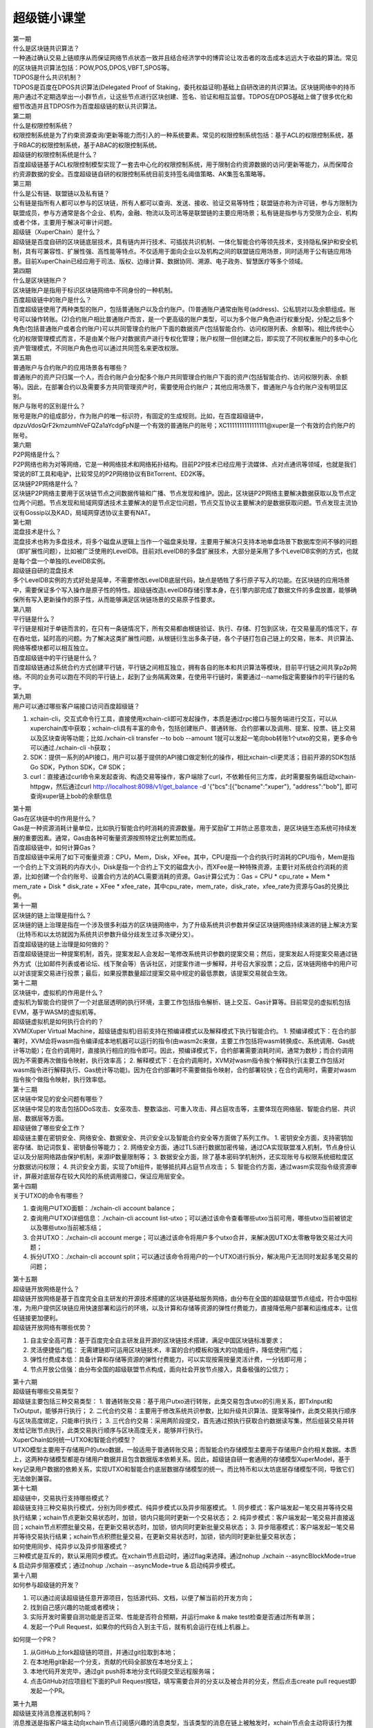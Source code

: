 
超级链小课堂
============

.. image:: images/b.png
    :width: 450px
    :align: center
    :class: banner

.. container:: number

    第一期

.. container:: myclass

    .. container:: title

        什么是区块链共识算法？

    .. container:: text

        一种通过确认交易上链顺序从而保证网络节点状态一致并且结合经济学中的博弈论让攻击者的攻击成本远远大于收益的算法。常见的区块链共识算法包括：POW,POS,DPOS,VBFT,SPOS等。

.. container:: myclass

    .. container:: title

        TDPOS是什么共识机制？

    .. container:: text

        TDPOS是百度在DPOS共识算法(Delegated Proof of Staking，委托权益证明)基础上自研改进的共识算法。区块链网络中的持币用户通过不定期选举出一小群节点，让这些节点进行区块创建、签名、验证和相互监督。TDPOS在DPOS基础上做了很多优化和细节改造并且TDPOS作为百度超级链的默认共识算法。

.. container:: number

    第二期

.. container:: myclass

    .. container:: title

        什么是权限控制系统？

    .. container:: text

        权限控制系统是为了约束资源查询/更新等能力而引入的一种系统要素。常见的权限控制系统包括：基于ACL的权限控制系统，基于RBAC的权限控制系统，基于ABAC的权限控制系统。

.. container:: myclass

    .. container:: title

        超级链的权限控制系统是什么？

    .. container:: text

        百度超级链基于ACL权限控制模型实现了一套去中心化的权限控制系统，用于限制合约资源数据的访问/更新等能力，从而保障合约资源数据的安全。百度超级链自研的权限控制系统目前支持签名阈值策略、AK集签名策略等。

.. container:: number

    第三期

.. container:: myclass

    .. container:: title

        什么是公有链、联盟链以及私有链？

    .. container:: text

        公有链是指所有人都可以参与的区块链，所有人都可以查询、发送、接收、验证交易等特性；联盟链亦称为许可链，参与方限制为联盟成员，参与方通常是各个企业、机构，金融、物流以及司法等是联盟链的主要应用场景；私有链是指参与方受限为企业、机构或者个体，主要用于解决可审计问题。

.. container:: myclass

    .. container:: title

        超级链（XuperChain）是什么？

    .. container:: text

        超级链是百度自研的区块链底层技术，具有链内并行技术、可插拔共识机制、一体化智能合约等领先技术，支持隐私保护和安全机制，具有可兼容性、扩展性强、高性能等特点。不仅适用于面向企业以及机构之间的联盟链应用场景，同时适用于公有链应用场景。目前XuperChain已经应用于司法、版权、边缘计算、数据协同、溯源、电子政务、智慧医疗等多个领域。

.. container:: number

    第四期

.. container:: myclass

    .. container:: title

        什么是区块链账户？

    .. container:: text

        区块链账户是指用于标识区块链网络中不同身份的一种机制。

.. container:: myclass

    .. container:: title

        百度超级链中的账户是什么？

    .. container:: text

        百度超级链使用了两种类型的账户，包括普通账户以及合约账户。(1)普通账户通常由账号(address)、公私钥对以及余额组成。账号可以操作转账。(2)合约账户相比普通账户而言，是一个更高级的账户类型，可以为多个账户角色进行权重分配，分配之后多个角色(包括普通账户或者合约账户)可以共同管理合约账户下面的数据资产(包括智能合约、访问权限列表、余额等)。相比传统中心化的权限管理模式而言，不是由某个账户对数据资产进行专权化管理；账户权限一但创建之后，即实现了不同权重账户的多中心化资产管理模式，不同账户角色也可以通过共同签名来更改权限。
        
.. container:: number

    第五期

.. container:: myclass

    .. container:: title
    
        普通账户与合约账户的应用场景各有哪些？
    
    .. container:: text
    
        普通账户的资产只归属一个人，而合约账户会分配多个账户共同管理合约账户下面的资产(包括智能合约、访问权限列表、余额等)。因此，在部署合约以及需要多方共同管理资产时，需要使用合约账户；其他应用场景下，普通账户与合约账户没有明显区别。

.. container:: myclass

    .. container:: title
    
        账户与账号的区别是什么？
    
    .. container:: text
    
        账号是账户的组成部分，作为账户的唯一标识符，有固定的生成规则。比如，在百度超级链中，dpzuVdosQrF2kmzumhVeFQZa1aYcdgFpN是一个有效的普通账户的账号；XC1111111111111111@xuper是一个有效的合约账户的账号。

.. container:: number

    第六期
    
.. container:: myclass

    .. container:: title
    
        P2P网络是什么？
        
    .. container:: text
    
        P2P网络也称为对等网络，它是一种网络技术和网络拓扑结构。目前P2P技术已经应用于流媒体、点对点通讯等领域，也就是我们常说的BT工具和电驴，比较常见的P2P网络协议有BitTorrent、ED2K等。
        
.. container:: myclass

    .. container:: title
    
        区块链P2P网络是什么？
        
    .. container:: text
    
        区块链P2P网络主要用于区块链节点之间数据传输和广播、节点发现和维护。因此，区块链P2P网络主要解决数据获取以及节点定位两个问题。节点发现和局域网穿透技术主要解决的是节点定位问题，节点交互协议主要解决的是数据获取问题。节点发现主流协议有Gossip以及KAD，局域网穿透协议主要有NAT。
        
.. container:: number

    第七期
    
.. container:: myclass

    .. container:: title
    
        混盘技术是什么？
        
    .. container:: text
    
        混盘技术也称为多盘技术，将多个磁盘从逻辑上当作一个磁盘来处理，主要用于解决只支持本地单盘场景下数据库空间不够的问题（即扩展性问题），比如被广泛使用的LevelDB。目前对LevelDB的多盘扩展技术，大部分是采用了多个LevelDB实例的方式，也就是每个盘一个单独的LevelDB实例。
        
.. container:: myclass

    .. container:: title
    
        超级链自研的混盘技术
        
    .. container:: text
    
        多个LevelDB实例的方式好处是简单，不需要修改LevelDB底层代码，缺点是牺牲了多行原子写入的功能。在区块链的应用场景中，需要保证多个写入操作是原子性的特性。超级链改造LevelDB存储引擎本身，在引擎内部完成了数据文件的多盘放置，能够确保所有写入更新操作的原子性，从而能够满足区块链场景的交易原子性要求。
        
.. container:: number

    第八期
    
.. container:: myclass

    .. container:: title
    
        平行链是什么？
        
    .. container:: text
    
        平行链是相对于单链而言的，在只有一条链情况下，所有交易都由根链验证、执行、存储、打包到区块，在交易量高的情况下，存在吞吐低，延时高的问题。为了解决这类扩展性问题，从根链衍生出多条子链，各个子链打包自己链上的交易，账本、共识算法、网络等模块都可以相互独立。
        
.. container:: myclass

    .. container:: title
    
        百度超级链中的平行链是什么？
        
    .. container:: text

    	百度超级链通过系统合约方式创建平行链，平行链之间相互独立，拥有各自的账本和共识算法等模块，目前平行链之间共享p2p网络。不同的业务可以跑在不同的平行链上，起到了业务隔离效果，在使用平行链时，需要通过--name指定需要操作的平行链的名字。

.. container:: number

    第九期
    
.. container:: myclass

    .. container:: title
    
        用户可以通过哪些客户端接口访问百度超级链？

    .. container:: text
    
        1. xchain-cli，交互式命令行工具，直接使用xchain-cli即可发起操作，本质是通过rpc接口与服务端进行交互，可以从xuperchain库中获取；xchain-cli具有丰富的命令，包括创建账户、普通转账、合约部署以及调用、提案、投票、链上交易以及区块查询等功能；比如./xchain-cli transfer --to bob --amount 1就可以发起一笔向bob转账1个utxo的交易，更多命令可以通过./xchain-cli -h获取；
        2. SDK：提供一系列的API接口，用户可以基于提供的API接口做定制化的操作，相比xchain-cli更灵活；目前开源的SDK包括Go SDK，Python SDK，C# SDK；
        3. curl：直接通过curl命令来发起查询、构造交易等操作，客户端除了curl，不依赖任何三方库，此时需要服务端启动xchain-httpgw，然后通过curl http://localhost:8098/v1/get_balance -d '{"bcs":[{"bcname":"xuper"}, "address":"bob"], 即可查询xuper链上bob的余额信息

.. container:: number

    第十期
    
.. container:: myclass

    .. container:: title
    
        Gas在区块链中的作用是什么？

    .. container:: text
    
        Gas是一种资源消耗计量单位，比如执行智能合约时消耗的资源数量。用于奖励矿工并防止恶意攻击，是区块链生态系统可持续发展的重要因素。通常，Gas由各种可衡量资源按照特定比例累加而成。

.. container:: myclass

    .. container:: title
    
        百度超级链中，如何计算Gas？

    .. container:: text
    
        百度超级链中采用了如下可衡量资源：CPU，Mem，Disk，XFee。其中，CPU是指一个合约执行时消耗的CPU指令，Mem是指一个合约上下文消耗的内存大小，Disk是指一个合约上下文的磁盘大小，而XFee是一种特殊资源，主要针对系统合约消耗的资源，比如创建一个合约账号、设置合约方法的ACL需要消耗的资源。Gas计算公式为：Gas = CPU * cpu_rate + Mem * mem_rate + Disk * disk_rate + XFee * xfee_rate，其中cpu_rate，mem_rate，disk_rate，xfee_rate为资源与Gas的兑换比例。

.. container:: number

    第十一期
    
.. container:: myclass

    .. container:: title
    
        区块链的链上治理是指什么？

    .. container:: text
    
        区块链的链上治理是指在一个涉及很多利益方的区块链网络中，为了升级系统共识参数并保证区块链网络持续演进的链上解决方案（比特币和以太坊就因为系统共识参数升级分歧发生过多次硬分叉）。
        
.. container:: myclass

    .. container:: title
    
        百度超级链的链上治理是如何做的？

    .. container:: text
    
        百度超级链提出一种提案机制，首先，提案发起人会发起一笔修改系统共识参数的提案交易；然后，提案发起人将提案交易通过链外方式（比如邮件列表或者论坛、线下聚会等）告诉社区，对提案作进一步解释，并号召大家投票；之后，区块链网络中的用户可以对该提案交易进行投票；最后，如果投票数量超过提案交易中规定的最低票数，该提案交易就会生效。

.. container:: number

    第十二期
    
.. container:: myclass

    .. container:: title
    
        区块链中，虚拟机的作用是什么？

    .. container:: text
    
        虚拟机为智能合约提供了一个对底层透明的执行环境，主要工作包括指令解析、链上交互、Gas计算等。目前常见的虚拟机包括EVM，基于WASM的虚拟机等。

.. container:: myclass

    .. container:: title
    
        超级链虚拟机是如何执行合约的？

    .. container:: text
    
        XVM(Xuper Virtual Machine，超级链虚拟机)目前支持在预编译模式以及解释模式下执行智能合约。
        1. 预编译模式下：在合约部署时，XVM会将wasm指令编译成本地机器可以运行的指令(由wasm2c来做，主要工作包括将wasm转换成c、系统调用、Gas统计等功能)；在合约调用时，直接执行相应的指令即可。因此，预编译模式下，合约部署需要消耗时间，通常为数秒；而合约调用因为不需要再次做指令映射，执行效率高；
        2. 解释模式下：在合约调用时，XVM对wasm指令挨个解释执行(主要工作包括对wasm指令进行解释执行、Gas统计等功能)。因为在合约部署时不需要做指令映射，合约部署较快；在合约调用时，需要对wasm指令挨个做指令映射，执行效率低。

.. container:: number

    第十三期
    
.. container:: myclass

    .. container:: title
    
        区块链中常见的安全问题有哪些？

    .. container:: text
    
        区块链中常见的攻击包括DDoS攻击、女巫攻击、整数溢出、可重入攻击、拜占庭攻击等，主要体现在网络层、智能合约层、共识层、数据层等方面。

.. container:: myclass

    .. container:: title
    
        超级链做了哪些安全工作？

    .. container:: text
    
        超级链主要在密钥安全、网络安全、数据安全、共识安全以及智能合约安全等方面做了系列工作。
        1. 密钥安全方面，支持密钥加密存储、助记词恢复、密钥备份等能力；
        2. 网络安全方面，通过TLS进行数据加密传输，通过CA实现联盟准入机制，节点身份认证以及分层网络路由保护机制，来源IP数量限制等；
        3. 数据安全方面，除了基本密码学机制外，还实现账号与权限系统细粒度区分数据访问权限；
        4. 共识安全方面，实现了bft组件，能够抵抗拜占庭节点攻击；
        5. 智能合约方面，通过wasm实现指令级资源审计，屏蔽对底层存在较大风险的系统调用接口，保证应用层安全。

.. container:: number

    第十四期
    
.. container:: myclass

    .. container:: title
    
        关于UTXO的命令有哪些？

    .. container:: text
    
        1. 查询用户UTXO面额：./xchain-cli account balance；
        2. 查询用户UTXO详细信息：./xchain-cli account list-utxo；可以通过该命令查看哪些utxo当前可用，哪些utxo当前被锁定以及哪些utxo当前被冻结；
        3. 合并UTXO：./xchain-cli account merge；可以通过该命令将用户多个utxo合并，来解决因UTXO太零散导致交易过大问题；
        4. 拆分UTXO：./xchain-cli account split；可以通过该命令将用户的一个UTXO进行拆分，解决用户无法同时发起多笔交易的问题；

.. container:: number

    第十五期
    
.. container:: myclass

    .. container:: title
    
        超级链开放网络是什么？

    .. container:: text
    
        超级链开放网络是基于百度完全自主研发的开源技术搭建的区块链基础服务网络，由分布在全国的超级联盟节点组成，符合中国标准，为用户提供区块链应用快速部署和运行的环境，以及计算和存储等资源的弹性付费能力，直接降低用户部署和运维成本，让信任链接更加便利。
        
.. container:: myclass

    .. container:: title
    
        超级链开放网络有哪些优势？

    .. container:: text
    
        1. 自主安全高可靠：基于百度完全自主研发且开源的区块链技术搭建，满足中国区块链标准要求；
        2. 灵活便捷低门槛： 无需建链即可运用区块链技术，丰富的合约模板和强大的功能组件，降低使用门槛；
        3. 弹性付费成本低：具备计算和存储等资源的弹性付费能力，可以实现按需按量灵活计费，一分钱即可用；
        4. 节点开放公信强：由分布全国的超级联盟节点构成，面向社会开放节点接入，具备极强的公信力；

.. container:: number

    第十六期

.. container:: myclass

    .. container:: title

        超级链有哪些交易类型？

    .. container:: text 

        超级链主要包括三种交易类型：
        1. 普通转账交易：基于用户utxo进行转账，此类交易包含utxo的引用关系，即TxInput和TxOutput，能够并行执行；
        2. 二代合约交易：主要用于修改系统共识参数，比如升级共识算法、提案等操作，此类交易执行顺序与区块高度绑定，只能串行执行；
        3. 三代合约交易：采用两阶段提交，首先通过预执行获取合约数据读写集，然后组装交易并转发给记账节点执行，此类交易执行顺序与区块高度无关，能够并行执行。

.. container:: myclass

    .. container:: title

        XuperChain如何统一UTXO和智能合约模型？

    .. container:: text

        UTXO模型主要用于存储用户的utxo数据，一般适用于普通转账交易；而智能合约存储模型主要用于存储用户合约相关数据。本质上，这两种存储模型都是存储用户数据并且包含数据版本依赖关系。因此，超级链自研一套通用的存储模型XuperModel，基于key记录用户数据的依赖关系，实现UTXO和智能合约底层数据存储模型的统一。而比特币和以太坊底层存储模型不同，导致它们无法做到兼容。

.. container:: number

    第十七期

.. container:: myclass

    .. container:: title

        超级链中，交易执行支持哪些模式？
        
    .. container:: text
    
        超级链支持三种交易执行模式，分别为同步模式、纯异步模式以及异步阻塞模式。
        1. 同步模式：客户端发起一笔交易并等待交易执行结果；xchain节点更新交易状态时，加锁，锁内只能同时更新一个交易状态；
        2. 纯异步模式：客户端发起一笔交易并直接返回；xchain节点积攒批量交易，在更新交易状态时，加锁，锁内同时更新批量交易状态；
        3. 异步阻塞模式：客户端发起一笔交易并等待交易执行结果；xchain节点积攒批量交易，在更新交易状态时，加锁，锁内同时更新批量交易状态；

.. container:: myclass

    .. container:: title

        如何使用同步、纯异步以及异步阻塞模式？

    .. container:: text

        三种模式是互斥的，默认采用同步模式。在xchain节点启动时，通过flag来选择。通过nohup ./xchain --asyncBlockMode=true & 启动异步阻塞模式；通过nohup ./xchain --asyncMode=true & 启动纯异步模式。

.. container:: number

    第十八期

.. container:: myclass

    .. container:: title

        如何参与超级链的开发？
        
    .. container:: text
    
        1. 可以通过阅读超级链任意开源项目，包括源代码、文档，以便了解当前的开发方向；
        2. 找到自己感兴趣的功能或者模块；
        3. 实际开发时需要自测功能是否正常、性能是否符合预期，并运行make & make test检查是否通过所有单测；
        4. 发起一个Pull Request，如果你的代码合入到主干后，就有机会运行在线上机器上。

.. container:: myclass

    .. container:: title

        如何提一个PR？

    .. container:: text

        1. 从GitHub上fork超级链的项目，并通过git拉取到本地；
        2. 在本地用git新起一个分支，贡献的代码全部放在本地分支上；
        3. 本地代码开发完毕，通过git push将本地分支代码提交至远程服务端；
        4. 点击GitHub对应项目栏下面的Pull Request按钮，填写需要合并的分支以及被合并的分支，然后点击create pull request即发起一个PR。

.. container:: number

    第十九期

.. container:: myclass

    .. container:: title

        超级链支持消息推送机制吗？
        
    .. container:: text
    
        消息推送是指客户端主动向xchain节点订阅感兴趣的消息类型，当该类型的消息在链上被触发时，xchain节点会主动将该行为推送给客户端；
目前，超级链支持三种消息类型的推送，分别为区块消息、交易消息以及账户消息。
        1. 区块消息：用户可以订阅具有特定策略的区块，当链上触发这类区块时，会将消息主动推送给客户端；
        2. 交易消息：用户可以订阅具有特定策略的交易，当链上触发这类交易时，会将消息主动推送给客户端；
        3. 账户消息：当用户的余额发生变化时，会将消息推送给客户端。

.. container:: myclass

    .. container:: title

        如何使用超级链的消息推送机制？

    .. container:: text

        目前，超级链的master分支支持消息推送机制。通过在xchain.yaml中增加pubsubService配置来启动事件推送服务。同时超级链提供了一个简单的客户端来订阅、接收自己感兴趣的消息。针对每种消息类型可用的策略可以参考event.proto文件。

.. container:: number

    第二十期

.. container:: myclass

    .. container:: title

        超级链支持群组功能吗？
        
    .. container:: text
    
        群组是一种为了实现平行链之间隐私数据隔离，不同平行链只有指定节点才能参与区块打包、区块同步、区块/交易转发等能力的机制。

.. container:: myclass

    .. container:: title

        如何使用超级链的群组功能？

    .. container:: text

        目前，超级链的master分支支持群组功能。在创世块配置文件中配置群组合约的相关参数，包括合约名、方法名等，并部署好群组合约(超级链有群组合约的默认实现)即可调用群组合约为平行链增加节点白名单，从而让平行链具备群组能力。

.. container:: number

    第二十一期

.. container:: myclass

    .. container:: title

        参与超级链贡献流程几何？
        
    .. container:: text
    
        超级链的XIPs（XuperChain Improvement Proposals）描述了一个需求的生命周期，包括需求收集、需求发布、功能设计、功能开发、功能测试以及最终发布；
        需求主要来源于工作组、社区以及合作伙伴；同时，工作组会对收集来的需求进行可行性、优先级评审；之后，开发者在github上选择感兴趣的需求进行设计并形成文档；
        再之后，即可以发起实际的代码开发流程；为了提高代码的质量，需要同时编写单元测试。


.. container:: myclass

    .. container:: title

        如何快速参与超级链的需求开发？

    .. container:: text

        为了方便开发者更快地参与超级链的需求开发，超级链工作组已经将一些待开发的需求推到 `github <https://github.com/xuperchain/xuperchain/projects/2>`_ 。开发者可以选择感兴趣的需求直接进行开发。


